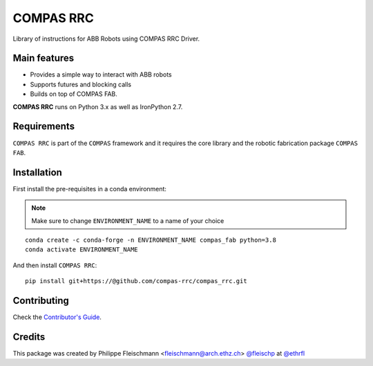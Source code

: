 ==========
COMPAS RRC
==========

Library of instructions for ABB Robots using COMPAS RRC Driver.

Main features
-------------

* Provides a simple way to interact with ABB robots
* Supports futures and blocking calls
* Builds on top of COMPAS FAB.

**COMPAS RRC** runs on Python 3.x as well as IronPython 2.7.

Requirements
------------

``COMPAS RRC`` is part of the ``COMPAS`` framework and it requires
the core library and the robotic fabrication package ``COMPAS FAB``.


Installation
------------

First install the pre-requisites in a conda environment:

.. note::

    Make sure to change ``ENVIRONMENT_NAME`` to a name of your choice

::

    conda create -c conda-forge -n ENVIRONMENT_NAME compas_fab python=3.8
    conda activate ENVIRONMENT_NAME

And then install ``COMPAS RRC``:

::

    pip install git+https://@github.com/compas-rrc/compas_rrc.git


Contributing
------------

Check the `Contributor's Guide <CONTRIBUTING.rst>`_.

Credits
-------------

This package was created by Philippe Fleischmann <fleischmann@arch.ethz.ch> `@fleischp <https://github.com/fleischp>`_ at `@ethrfl <https://github.com/compas-rrc>`_
